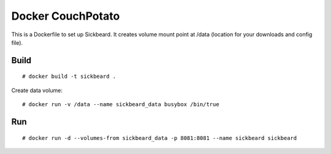 Docker CouchPotato
==================

This is a Dockerfile to set up Sickbeard. It creates volume mount point at /data (location for your downloads and config file).

Build
-----

::

    # docker build -t sickbeard .

Create data volume::

    # docker run -v /data --name sickbeard_data busybox /bin/true

Run
---

::

    # docker run -d --volumes-from sickbeard_data -p 8081:8081 --name sickbeard sickbeard
